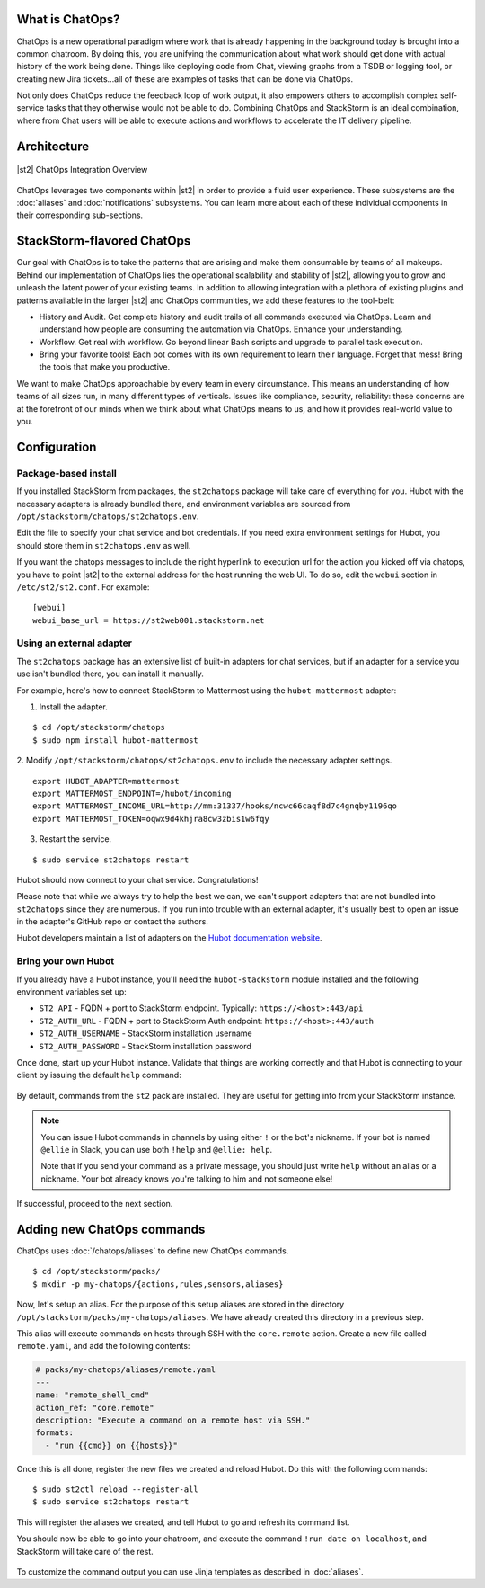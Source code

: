 .. _ref-chatops:

What is ChatOps?
================

ChatOps is a new operational paradigm where work that is already
happening in the background today is brought into a common chatroom. By
doing this, you are unifying the communication about what work should
get done with actual history of the work being done. Things like
deploying code from Chat, viewing graphs from a TSDB or logging tool, or
creating new Jira tickets...all of these are examples of tasks that can
be done via ChatOps.

Not only does ChatOps reduce the feedback loop of work output, it also
empowers others to accomplish complex self-service tasks that they
otherwise would not be able to do. Combining ChatOps and StackStorm is
an ideal combination, where from Chat users will be able to execute
actions and workflows to accelerate the IT delivery pipeline.

Architecture
============

.. figure:: /_static/images/chatops_architecture.png
    :align: center

    |st2| ChatOps Integration Overview

ChatOps leverages two components within |st2| in order to provide a fluid user experience. These subsystems are the :doc:`aliases` and :doc:`notifications` subsystems. You can learn more about each of these individual components in their corresponding sub-sections.

StackStorm-flavored ChatOps
===========================

Our goal with ChatOps is to take the patterns that are arising and make them consumable by teams of all makeups. Behind our implementation of ChatOps lies the operational scalability and stability of |st2|, allowing you to grow and unleash the latent power of your existing teams. In addition to allowing integration with a plethora of existing plugins and patterns available in the larger |st2| and ChatOps communities, we add these features to the tool-belt:

* History and Audit. Get complete history and audit trails of all commands executed via ChatOps. Learn and understand how people are consuming the automation via ChatOps. Enhance your understanding.
* Workflow. Get real with workflow. Go beyond linear Bash scripts and upgrade to parallel task execution.
* Bring your favorite tools! Each bot comes with its own requirement to learn their language. Forget that mess! Bring the tools that make you productive.

We want to make ChatOps approachable by every team in every circumstance. This means an understanding of how teams of all sizes run, in many different types of verticals. Issues like compliance, security, reliability: these concerns are at the forefront of our minds when we think about what ChatOps means to us, and how it provides real-world value to you.

.. _chatops-configuration:

Configuration
=============

Package-based install
~~~~~~~~~~~~~~~~~~~~~

If you installed StackStorm from packages, the ``st2chatops`` package will take care
of everything for you. Hubot with the necessary adapters is already bundled there,
and environment variables are sourced from ``/opt/stackstorm/chatops/st2chatops.env``.

Edit the file to specify your chat service and bot credentials. If you need extra
environment settings for Hubot, you should store them in ``st2chatops.env`` as well.

If you want the chatops messages to include the right hyperlink to execution url for
the action you kicked off via chatops, you have to point |st2| to the external address
for the host running the web UI. To do so, edit the ``webui`` section in ``/etc/st2/st2.conf``.
For example:

::

    [webui]
    webui_base_url = https://st2web001.stackstorm.net

Using an external adapter
~~~~~~~~~~~~~~~~~~~~~~~~~

The ``st2chatops`` package has an extensive list of built-in adapters for chat
services, but if an adapter for a service you use isn't bundled there, you can
install it manually.

For example, here's how to connect StackStorm to Mattermost using the
``hubot-mattermost`` adapter:


1. Install the adapter.

::

    $ cd /opt/stackstorm/chatops
    $ sudo npm install hubot-mattermost


2. Modify ``/opt/stackstorm/chatops/st2chatops.env`` to include
the necessary adapter settings.

::

    export HUBOT_ADAPTER=mattermost
    export MATTERMOST_ENDPOINT=/hubot/incoming
    export MATTERMOST_INCOME_URL=http://mm:31337/hooks/ncwc66caqf8d7c4gnqby1196qo
    export MATTERMOST_TOKEN=oqwx9d4khjra8cw3zbis1w6fqy


3. Restart the service.

::

    $ sudo service st2chatops restart

Hubot should now connect to your chat service. Congratulations!

Please note that while we always try to help the best we can, we can't support
adapters that are not bundled into ``st2chatops`` since they are numerous.
If you run into trouble with an external adapter, it's usually best
to open an issue in the adapter's GitHub repo or contact the authors.

Hubot developers maintain a list of adapters on the
`Hubot documentation website <https://hubot.github.com/docs/adapters/>`_.

Bring your own Hubot
~~~~~~~~~~~~~~~~~~~~

If you already have a Hubot instance, you'll need the ``hubot-stackstorm``
module installed and the following environment variables set up:

-  ``ST2_API`` - FQDN + port to StackStorm endpoint. Typically:
   ``https://<host>:443/api``
-  ``ST2_AUTH_URL`` - FQDN + port to StackStorm Auth endpoint:
   ``https://<host>:443/auth``
-  ``ST2_AUTH_USERNAME`` - StackStorm installation username
-  ``ST2_AUTH_PASSWORD`` - StackStorm installation password


Once done, start up your Hubot instance. Validate that things are
working correctly and that Hubot is connecting to your client by issuing the
default ``help`` command:

.. figure:: /_static/images/chatops_demo.gif

By default, commands from the ``st2`` pack are installed. They are useful for
getting info from your StackStorm instance.

.. note::

    You can issue Hubot commands in channels by using either ``!`` or the bot's
    nickname. If your bot is named ``@ellie`` in Slack, you can use both ``!help`` and
    ``@ellie: help``.

    Note that if you send your command as a private message, you should just write
    ``help`` without an alias or a nickname. Your bot already knows you're talking
    to him and not someone else!

If successful, proceed to the next section.

Adding new ChatOps commands
===========================

ChatOps uses :doc:`/chatops/aliases` to define new ChatOps commands.

::

    $ cd /opt/stackstorm/packs/
    $ mkdir -p my-chatops/{actions,rules,sensors,aliases}

Now, let's setup an alias. For the purpose of this setup aliases are stored
in the directory ``/opt/stackstorm/packs/my-chatops/aliases``. We have
already created this directory in a previous step. 

This alias will execute commands on hosts through SSH with the ``core.remote``
action. Create a new file called ``remote.yaml``, and add the following
contents:

.. code:: yaml

    # packs/my-chatops/aliases/remote.yaml
    ---
    name: "remote_shell_cmd"
    action_ref: "core.remote"
    description: "Execute a command on a remote host via SSH."
    formats:
      - "run {{cmd}} on {{hosts}}"

Once this is all done, register the new files we created and
reload Hubot. Do this with the following commands:

::

    $ sudo st2ctl reload --register-all
    $ sudo service st2chatops restart

This will register the aliases we created, and tell Hubot to go and
refresh its command list.

You should now be able to go into your chatroom, and execute the command
``!run date on localhost``, and StackStorm will take care of the rest.

.. figure:: /_static/images/chatops_command_out.png

To customize the command output you can use Jinja templates as described in :doc:`aliases`.
